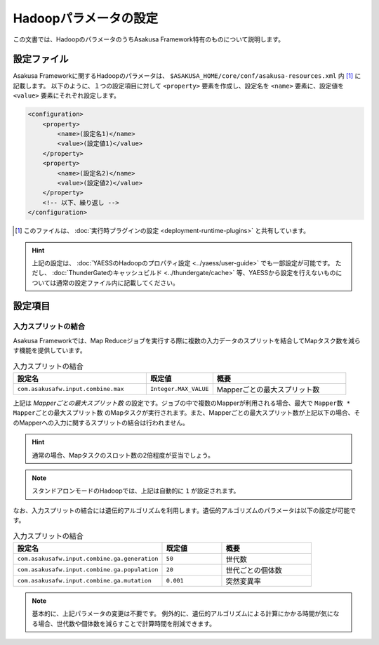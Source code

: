 ======================
Hadoopパラメータの設定
======================

この文書では、HadoopのパラメータのうちAsakusa Framework特有のものについて説明します。

設定ファイル
============
Asakusa Frameworkに関するHadoopのパラメータは、 ``$ASAKUSA_HOME/core/conf/asakusa-resources.xml`` 内 [#]_ に記載します。
以下のように、１つの設定項目に対して ``<property>`` 要素を作成し、設定名を ``<name>`` 要素に、設定値を ``<value>`` 要素にそれぞれ設定します。

..  code-block:: sh

    <configuration>
        <property>
            <name>(設定名1)</name>
            <value>(設定値1)</value>
        </property>
        <property>
            <name>(設定名2)</name>
            <value>(設定値2)</value>
        </property>
        <!-- 以下、繰り返し -->
    </configuration>

..  [#] このファイルは、 :doc:`実行時プラグインの設定 <deployment-runtime-plugins>` と共有しています。

..  hint::
    上記の設定は、 :doc:`YAESSのHadoopのプロパティ設定 <../yaess/user-guide>` でも一部設定が可能です。
    ただし、 :doc:`ThunderGateのキャッシュビルド <../thundergate/cache>` 等、YAESSから設定を行えないものについては通常の設定ファイル内に記載してください。

設定項目
========

入力スプリットの結合
--------------------
Asakusa Frameworkでは、Map Reduceジョブを実行する際に複数の入力データのスプリットを結合してMapタスク数を減らす機能を提供しています。


..  list-table:: 入力スプリットの結合
    :widths: 20 10 20
    :header-rows: 1

    * - 設定名
      - 既定値
      - 概要
    * - ``com.asakusafw.input.combine.max``
      - ``Integer.MAX_VALUE``
      - Mapperごとの最大スプリット数


上記は `Mapperごとの最大スプリット数` の設定です。ジョブの中で複数のMapperが利用される場合、最大で ``Mapper数 * Mapperごとの最大スプリット数`` のMapタスクが実行されます。また、Mapperごとの最大スプリット数が上記以下の場合、そのMapperへの入力に関するスプリットの結合は行われません。

..  hint::
    通常の場合、Mapタスクのスロット数の2倍程度が妥当でしょう。

..  note::
    スタンドアロンモードのHadoopでは、上記は自動的に ``1`` が設定されます。

なお、入力スプリットの結合には遺伝的アルゴリズムを利用します。遺伝的アルゴリズムのパラメータは以下の設定が可能です。


..  list-table:: 入力スプリットの結合
    :widths: 5 2 3
    :header-rows: 1

    * - 設定名
      - 既定値
      - 概要
    * - ``com.asakusafw.input.combine.ga.generation``
      - ``50``
      - 世代数
    * - ``com.asakusafw.input.combine.ga.population``
      - ``20``
      - 世代ごとの個体数
    * - ``com.asakusafw.input.combine.ga.mutation``
      - ``0.001``
      - 突然変異率

..  note::
    基本的に、上記パラメータの変更は不要です。
    例外的に、遺伝的アルゴリズムによる計算にかかる時間が気になる場合、世代数や個体数を減らすことで計算時間を削減できます。

